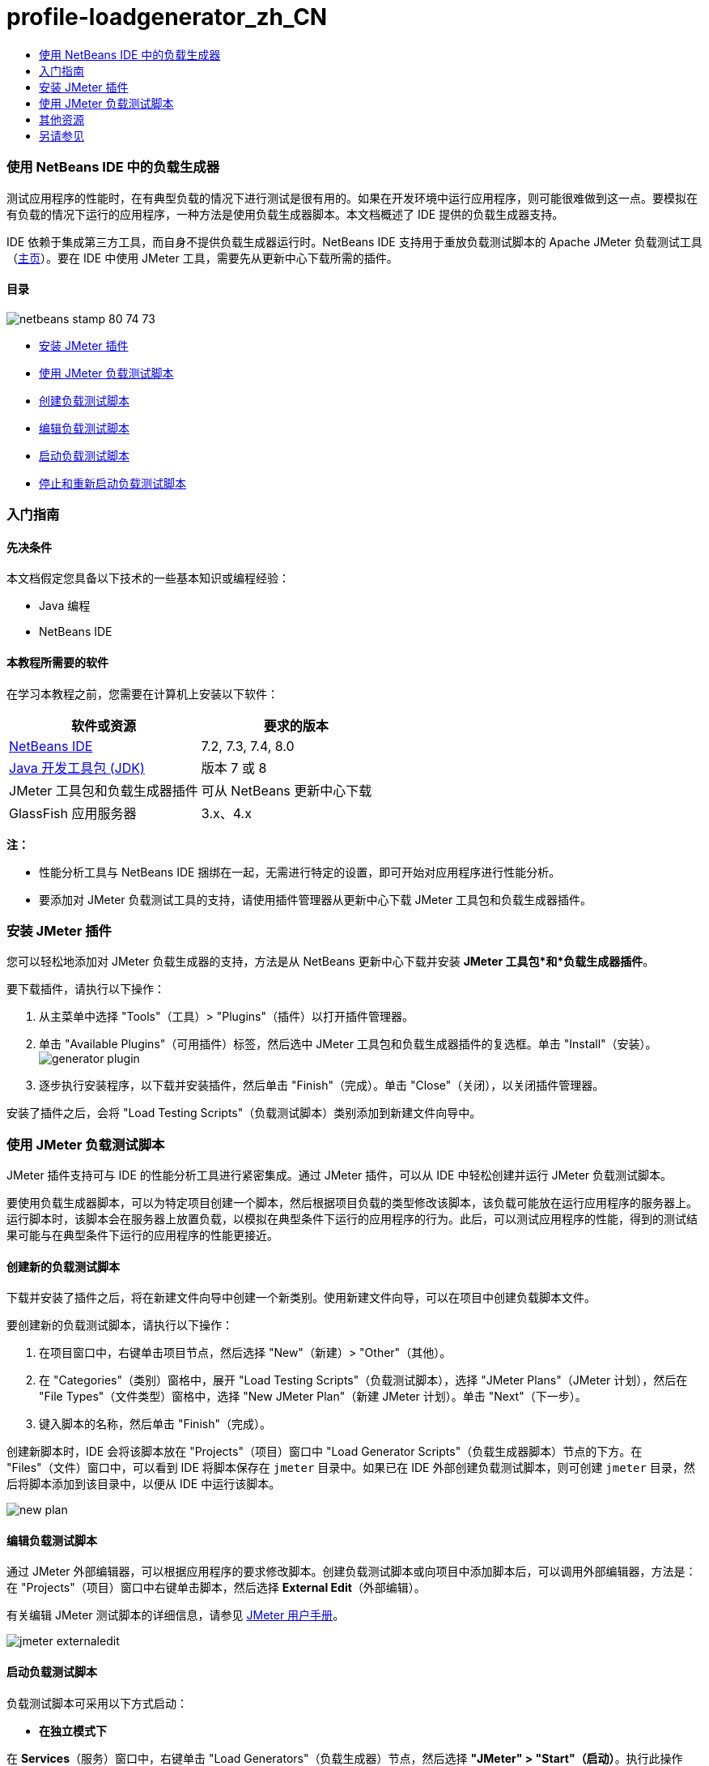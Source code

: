 // 
//     Licensed to the Apache Software Foundation (ASF) under one
//     or more contributor license agreements.  See the NOTICE file
//     distributed with this work for additional information
//     regarding copyright ownership.  The ASF licenses this file
//     to you under the Apache License, Version 2.0 (the
//     "License"); you may not use this file except in compliance
//     with the License.  You may obtain a copy of the License at
// 
//       http://www.apache.org/licenses/LICENSE-2.0
// 
//     Unless required by applicable law or agreed to in writing,
//     software distributed under the License is distributed on an
//     "AS IS" BASIS, WITHOUT WARRANTIES OR CONDITIONS OF ANY
//     KIND, either express or implied.  See the License for the
//     specific language governing permissions and limitations
//     under the License.
//

= profile-loadgenerator_zh_CN
:jbake-type: page
:jbake-tags: old-site, needs-review
:jbake-status: published
:keywords: Apache NetBeans  profile-loadgenerator_zh_CN
:description: Apache NetBeans  profile-loadgenerator_zh_CN
:toc: left
:toc-title:

=== 使用 NetBeans IDE 中的负载生成器

测试应用程序的性能时，在有典型负载的情况下进行测试是很有用的。如果在开发环境中运行应用程序，则可能很难做到这一点。要模拟在有负载的情况下运行的应用程序，一种方法是使用负载生成器脚本。本文档概述了 IDE 提供的负载生成器支持。

IDE 依赖于集成第三方工具，而自身不提供负载生成器运行时。NetBeans IDE 支持用于重放负载测试脚本的 Apache JMeter 负载测试工具（link:http://jakarta.apache.org/jmeter[主页]）。要在 IDE 中使用 JMeter 工具，需要先从更新中心下载所需的插件。

==== 目录

image:netbeans-stamp-80-74-73.png[title="此页上的内容适用于 NetBeans IDE 7.2、7.3、7.4 和 8.0"]

* link:#Exercise_1[安装 JMeter 插件]
* link:#Exercise_2[使用 JMeter 负载测试脚本]
* link:#Exercise_2a[创建负载测试脚本]
* link:#Exercise_2b[编辑负载测试脚本]
* link:#Exercise_2c[启动负载测试脚本]
* link:#Exercise_2d[停止和重新启动负载测试脚本]

=== 入门指南

==== 先决条件

本文档假定您具备以下技术的一些基本知识或编程经验：

* Java 编程
* NetBeans IDE

==== 本教程所需要的软件

在学习本教程之前，您需要在计算机上安装以下软件：

|===
|软件或资源 |要求的版本 

|link:https://netbeans.org/downloads/index.html[NetBeans IDE] |7.2, 7.3, 7.4, 8.0 

|link:http://www.oracle.com/technetwork/java/javase/downloads/index.html[Java 开发工具包 (JDK)] |版本 7 或 8 

|JMeter 工具包和负载生成器插件 |可从 NetBeans 更新中心下载 

|GlassFish 应用服务器 |3.x、4.x 
|===

*注：*

* 性能分析工具与 NetBeans IDE 捆绑在一起，无需进行特定的设置，即可开始对应用程序进行性能分析。
* 要添加对 JMeter 负载测试工具的支持，请使用插件管理器从更新中心下载 JMeter 工具包和负载生成器插件。

=== 安装 JMeter 插件

您可以轻松地添加对 JMeter 负载生成器的支持，方法是从 NetBeans 更新中心下载并安装 *JMeter 工具包*和*负载生成器插件*。

要下载插件，请执行以下操作：

1. 从主菜单中选择 "Tools"（工具）> "Plugins"（插件）以打开插件管理器。
2. 单击 "Available Plugins"（可用插件）标签，然后选中 JMeter 工具包和负载生成器插件的复选框。单击 "Install"（安装）。
image:generator-plugin.png[title="插件管理器中的负载生成器插件"]
3. 逐步执行安装程序，以下载并安装插件，然后单击 "Finish"（完成）。单击 "Close"（关闭），以关闭插件管理器。

安装了插件之后，会将 "Load Testing Scripts"（负载测试脚本）类别添加到新建文件向导中。

=== 使用 JMeter 负载测试脚本

JMeter 插件支持可与 IDE 的性能分析工具进行紧密集成。通过 JMeter 插件，可以从 IDE 中轻松创建并运行 JMeter 负载测试脚本。

要使用负载生成器脚本，可以为特定项目创建一个脚本，然后根据项目负载的类型修改该脚本，该负载可能放在运行应用程序的服务器上。运行脚本时，该脚本会在服务器上放置负载，以模拟在典型条件下运行的应用程序的行为。此后，可以测试应用程序的性能，得到的测试结果可能与在典型条件下运行的应用程序的性能更接近。

==== 创建新的负载测试脚本

下载并安装了插件之后，将在新建文件向导中创建一个新类别。使用新建文件向导，可以在项目中创建负载脚本文件。

要创建新的负载测试脚本，请执行以下操作：

1. 在项目窗口中，右键单击项目节点，然后选择 "New"（新建）> "Other"（其他）。
2. 在 "Categories"（类别）窗格中，展开 "Load Testing Scripts"（负载测试脚本），选择 "JMeter Plans"（JMeter 计划），然后在 "File Types"（文件类型）窗格中，选择 "New JMeter Plan"（新建 JMeter 计划）。单击 "Next"（下一步）。
3. 键入脚本的名称，然后单击 "Finish"（完成）。

创建新脚本时，IDE 会将该脚本放在 "Projects"（项目）窗口中 "Load Generator Scripts"（负载生成器脚本）节点的下方。在 "Files"（文件）窗口中，可以看到 IDE 将脚本保存在 `jmeter` 目录中。如果已在 IDE 外部创建负载测试脚本，则可创建 `jmeter` 目录，然后将脚本添加到该目录中，以便从 IDE 中运行该脚本。

image:new-plan.png[]

==== 编辑负载测试脚本

通过 JMeter 外部编辑器，可以根据应用程序的要求修改脚本。创建负载测试脚本或向项目中添加脚本后，可以调用外部编辑器，方法是：在 "Projects"（项目）窗口中右键单击脚本，然后选择 *External Edit*（外部编辑）。

有关编辑 JMeter 测试脚本的详细信息，请参见 link:http://jakarta.apache.org/jmeter/usermanual/index.html[JMeter 用户手册]。

image:jmeter-externaledit.png[title="项目结构中的 JMeter 负载测试脚本"]

==== 启动负载测试脚本

负载测试脚本可采用以下方式启动：

* *在独立模式下*

在 *Services*（服务）窗口中，右键单击 "Load Generators"（负载生成器）节点，然后选择 *"JMeter" > "Start"（启动）*。执行此操作后，将打开一个浏览对话框，您可以在其中指定要运行的脚本。

image:jmeter-services.png[]
* *在 "Select Profiling Task"（选择性能分析任务）窗口中*

对 Web 应用程序进行性能分析时，可以在 "Select Profiling Task"（选择性能分析任务）窗口中指定要运行的负载测试脚本。选定的脚本正好在浏览器窗口打开前启动。

image:jmeter-profilewindow72.png[]

==== 停止和重新启动负载测试脚本

您可以在*输出*窗口或*服务*窗口中停止和重新启动负载测试脚本。

加载脚本之后，将在 *"Output"（输出）窗口*中打开 "JMeter" 标签。该窗口中会显示负载生成器的当前状态。"Output"（输出）窗口的左旁注中提供了一些用于启动、停止或重新启动脚本的控件。

image:jmeter-output.png[title="显示负载生成器状态的 "Output"（输出）窗口"]

负载生成器的当前状态还显示在 *"Services"（服务）窗口*中。要停止和重新启动脚本，可以选择 "JMeter" 节点下方的某个节点，然后从弹出式菜单中选择所需项。

image:jmeter-services2.png[title="显示负载生成器状态的 "Services"（服务）窗口"]



=== 其他资源

此基本概述介绍了如何在 IDE 中使用 JMeter 负载测试脚本。有关为应用程序开发负载测试脚本的信息，请参见以下资源：

* link:http://jakarta.apache.org/jmeter[Apache JMeter 负载测试工具]
* link:http://jakarta.apache.org/jmeter/usermanual/index.html[JMeter 用户手册]
link:/about/contact_form.html?to=3&subject=Feedback:%20Using%20a%20Load%20Generator[发送有关此教程的反馈意见]


=== 另请参见

* link:../web/quickstart-webapps.html[Web 应用程序开发简介]
* link:profiler-intro.html[分析 Java 应用程序简介]
* link:../../trails/java-ee.html[Java EE 和 Java Web 学习资源]

NOTE: This document was automatically converted to the AsciiDoc format on 2018-03-13, and needs to be reviewed.
